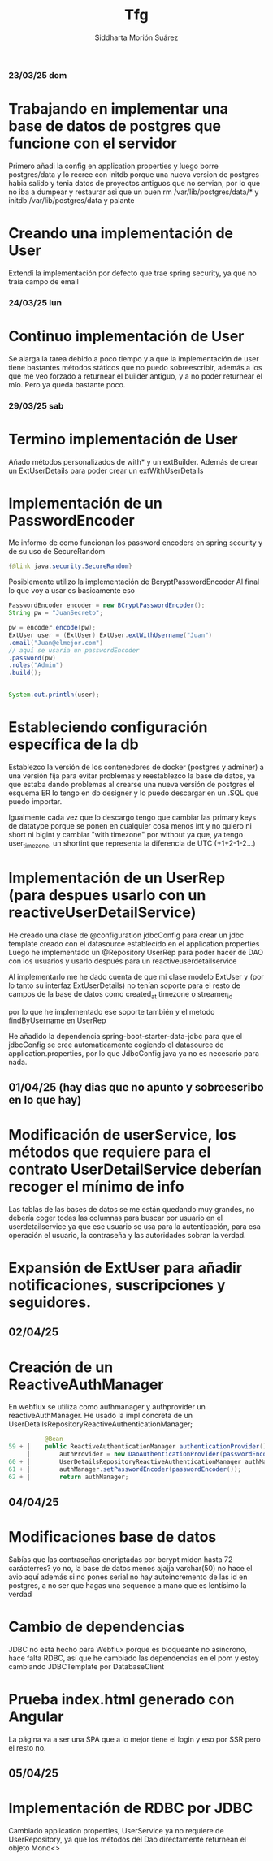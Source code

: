 
#+title:  Tfg
#+author: Siddharta Morión Suárez

*** 23/03/25 dom
*       Trabajando en implementar una base de datos de postgres que funcione con el servidor
        Primero añadi la config en application.properties y luego borre postgres/data y lo recree con initdb porque una nueva version de postgres habia salido
        y tenia datos de proyectos antiguos que no servian, por lo que no iba a dumpear y restaurar
        asi que un buen rm /var/lib/postgres/data/* y initdb /var/lib/postgres/data y palante
*       Creando una implementación de User
        Extendí la implementación por defecto que trae spring security, ya que no traía campo de email


*** 24/03/25 lun
*       Continuo implementación de User
        Se alarga la tarea debido a poco tiempo y a que la implementación de user tiene bastantes métodos státicos que no puedo sobreescribir, además
        a los que me veo forzado a returnear el builder antiguo, y a no poder returnear el mío. Pero ya queda bastante poco.

*** 29/03/25 sab
*       Termino implementación de User
        Añado métodos personalizados de with* y un extBuilder. Además de crear un ExtUserDetails para poder crear un extWithUserDetails
*       Implementación de un PasswordEncoder
        Me informo de como funcionan los password encoders en spring security y de su uso de SecureRandom
        #+BEGIN_SRC java
            {@link java.security.SecureRandom}
        #+END_SRC
        Posiblemente utilizo la implementación de BcryptPasswordEncoder
        Al final lo que voy a usar es basicamente eso
        #+BEGIN_SRC java
            PasswordEncoder encoder = new BCryptPasswordEncoder();
            String pw = "JuanSecreto";

            pw = encoder.encode(pw);
            ExtUser user = (ExtUser) ExtUser.extWithUsername("Juan")
            .email("Juan@elmejor.com")
            // aquí se usaria un passwordEncoder
            .password(pw)
            .roles("Admin")
            .build();


            System.out.println(user);
        #+END_SRC
*       Estableciendo configuración específica de la db
        Establezco la versión de los contenedores de docker (postgres y adminer) a una versión fija para evitar problemas
        y reestablezco la base de datos, ya que estaba dando problemas al crearse una nueva versión de postgres
        el esquema ER lo tengo en db designer y lo puedo descargar en un .SQL que puedo importar.

        Igualmente cada vez que lo descargo tengo que cambiar las primary keys de datatype porque se ponen en cualquier cosa menos int
        y no quiero ni short ni bigint y cambiar "with timezone" por without ya que, ya tengo user_timezone, un shortint que representa la diferencia de UTC (+1+2-1-2...)

*       Implementación de un UserRep (para despues usarlo con un reactiveUserDetailService)
        He creado una clase de @configuration jdbcConfig para crear un jdbc template creado con el datasource establecido en el application.properties
        Luego he implementado un @Repository UserRep para poder hacer de DAO con los usuarios y usarlo después para un reactiveuserdetailservice

        Al implementarlo me he dado cuenta de que mi clase modelo ExtUser y (por lo tanto su interfaz ExtUserDetails) no tenían soporte para el resto de campos de la base de datos
        como created_at timezone o streamer_id

        por lo que he implementado ese soporte también y el metodo findByUsername en UserRep

        He añadido la dependencia spring-boot-starter-data-jdbc para que el jdbcConfig se cree automaticamente cogiendo el datasource de application.properties, por lo que
        JdbcConfig.java ya no es necesario para nada.

**  01/04/25 (hay dias que no apunto y sobreescribo en lo que hay)
*      Modificación de userService, los métodos que requiere para el contrato UserDetailService deberían recoger el mínimo de info
        Las tablas de las bases de datos se me están quedando muy grandes, no debería coger todas las columnas para buscar por usuario en el userdetailservice
        ya que ese usuario se usa para la autenticación, para esa operación el usuario, la contraseña y las autoridades sobran la verdad.

*       Expansión de ExtUser para añadir notificaciones, suscripciones y seguidores.

**  02/04/25
*      Creación de un ReactiveAuthManager
        En webflux se utiliza como authmanager y authprovider un reactiveAuthManager.
        He usado la impl concreta de un UserDetailsRepositoryReactiveAuthenticationManager;
        #+BEGIN_SRC java
            @Bean
  59 + │    public ReactiveAuthenticationManager authenticationProvider() {
       │        authProvider = new DaoAuthenticationProvider(passwordEncoder());
  60 + │        UserDetailsRepositoryReactiveAuthenticationManager authManager = new UserDetailsRepositoryReactiveAuthenticationManager(CustomUserDetailService);
  61 + │        authManager.setPasswordEncoder(passwordEncoder());
  62 + │        return authManager;
        #+END_SRC

**  04/04/25
*       Modificaciones base de datos
        Sabías que las contraseñas encriptadas por bcrypt miden hasta 72 carácterres? yo no, la base de datos menos ajajja varchar(50) no hace el avio aquí
        además si no pones serial no hay autoincremento de las id en postgres, a no ser que hagas una sequence a mano que es lentísimo la verdad
*       Cambio de dependencias
        JDBC no está hecho para Webflux porque es bloqueante no asíncrono, hace falta RDBC, así que he cambiado las dependencias en el pom y estoy cambiando JDBCTemplate por DatabaseClient
*       Prueba index.html generado con Angular
        La página va a ser una SPA que a lo mejor tiene el login y eso por SSR pero el resto no.

**  05/04/25
*       Implementación de RDBC por JDBC
        Cambiado application properties, UserService ya no requiere de UserRepository, ya que los métodos del Dao directamente returnean el objeto Mono<>
